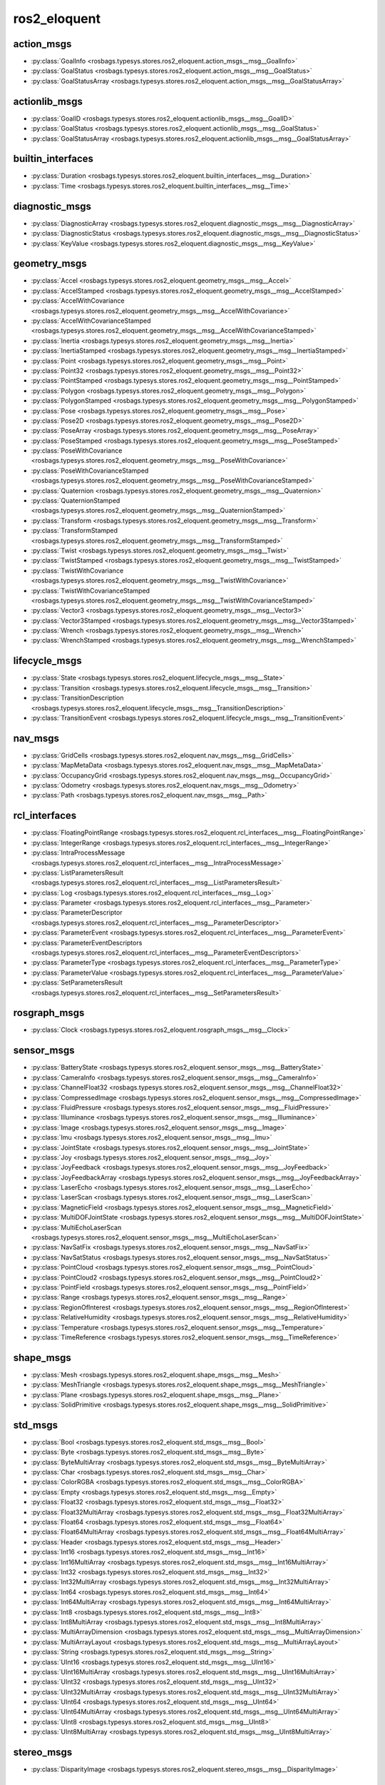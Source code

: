 ros2_eloquent
=============
action_msgs
***********
- :py:class:`GoalInfo <rosbags.typesys.stores.ros2_eloquent.action_msgs__msg__GoalInfo>`
- :py:class:`GoalStatus <rosbags.typesys.stores.ros2_eloquent.action_msgs__msg__GoalStatus>`
- :py:class:`GoalStatusArray <rosbags.typesys.stores.ros2_eloquent.action_msgs__msg__GoalStatusArray>`

actionlib_msgs
**************
- :py:class:`GoalID <rosbags.typesys.stores.ros2_eloquent.actionlib_msgs__msg__GoalID>`
- :py:class:`GoalStatus <rosbags.typesys.stores.ros2_eloquent.actionlib_msgs__msg__GoalStatus>`
- :py:class:`GoalStatusArray <rosbags.typesys.stores.ros2_eloquent.actionlib_msgs__msg__GoalStatusArray>`

builtin_interfaces
******************
- :py:class:`Duration <rosbags.typesys.stores.ros2_eloquent.builtin_interfaces__msg__Duration>`
- :py:class:`Time <rosbags.typesys.stores.ros2_eloquent.builtin_interfaces__msg__Time>`

diagnostic_msgs
***************
- :py:class:`DiagnosticArray <rosbags.typesys.stores.ros2_eloquent.diagnostic_msgs__msg__DiagnosticArray>`
- :py:class:`DiagnosticStatus <rosbags.typesys.stores.ros2_eloquent.diagnostic_msgs__msg__DiagnosticStatus>`
- :py:class:`KeyValue <rosbags.typesys.stores.ros2_eloquent.diagnostic_msgs__msg__KeyValue>`

geometry_msgs
*************
- :py:class:`Accel <rosbags.typesys.stores.ros2_eloquent.geometry_msgs__msg__Accel>`
- :py:class:`AccelStamped <rosbags.typesys.stores.ros2_eloquent.geometry_msgs__msg__AccelStamped>`
- :py:class:`AccelWithCovariance <rosbags.typesys.stores.ros2_eloquent.geometry_msgs__msg__AccelWithCovariance>`
- :py:class:`AccelWithCovarianceStamped <rosbags.typesys.stores.ros2_eloquent.geometry_msgs__msg__AccelWithCovarianceStamped>`
- :py:class:`Inertia <rosbags.typesys.stores.ros2_eloquent.geometry_msgs__msg__Inertia>`
- :py:class:`InertiaStamped <rosbags.typesys.stores.ros2_eloquent.geometry_msgs__msg__InertiaStamped>`
- :py:class:`Point <rosbags.typesys.stores.ros2_eloquent.geometry_msgs__msg__Point>`
- :py:class:`Point32 <rosbags.typesys.stores.ros2_eloquent.geometry_msgs__msg__Point32>`
- :py:class:`PointStamped <rosbags.typesys.stores.ros2_eloquent.geometry_msgs__msg__PointStamped>`
- :py:class:`Polygon <rosbags.typesys.stores.ros2_eloquent.geometry_msgs__msg__Polygon>`
- :py:class:`PolygonStamped <rosbags.typesys.stores.ros2_eloquent.geometry_msgs__msg__PolygonStamped>`
- :py:class:`Pose <rosbags.typesys.stores.ros2_eloquent.geometry_msgs__msg__Pose>`
- :py:class:`Pose2D <rosbags.typesys.stores.ros2_eloquent.geometry_msgs__msg__Pose2D>`
- :py:class:`PoseArray <rosbags.typesys.stores.ros2_eloquent.geometry_msgs__msg__PoseArray>`
- :py:class:`PoseStamped <rosbags.typesys.stores.ros2_eloquent.geometry_msgs__msg__PoseStamped>`
- :py:class:`PoseWithCovariance <rosbags.typesys.stores.ros2_eloquent.geometry_msgs__msg__PoseWithCovariance>`
- :py:class:`PoseWithCovarianceStamped <rosbags.typesys.stores.ros2_eloquent.geometry_msgs__msg__PoseWithCovarianceStamped>`
- :py:class:`Quaternion <rosbags.typesys.stores.ros2_eloquent.geometry_msgs__msg__Quaternion>`
- :py:class:`QuaternionStamped <rosbags.typesys.stores.ros2_eloquent.geometry_msgs__msg__QuaternionStamped>`
- :py:class:`Transform <rosbags.typesys.stores.ros2_eloquent.geometry_msgs__msg__Transform>`
- :py:class:`TransformStamped <rosbags.typesys.stores.ros2_eloquent.geometry_msgs__msg__TransformStamped>`
- :py:class:`Twist <rosbags.typesys.stores.ros2_eloquent.geometry_msgs__msg__Twist>`
- :py:class:`TwistStamped <rosbags.typesys.stores.ros2_eloquent.geometry_msgs__msg__TwistStamped>`
- :py:class:`TwistWithCovariance <rosbags.typesys.stores.ros2_eloquent.geometry_msgs__msg__TwistWithCovariance>`
- :py:class:`TwistWithCovarianceStamped <rosbags.typesys.stores.ros2_eloquent.geometry_msgs__msg__TwistWithCovarianceStamped>`
- :py:class:`Vector3 <rosbags.typesys.stores.ros2_eloquent.geometry_msgs__msg__Vector3>`
- :py:class:`Vector3Stamped <rosbags.typesys.stores.ros2_eloquent.geometry_msgs__msg__Vector3Stamped>`
- :py:class:`Wrench <rosbags.typesys.stores.ros2_eloquent.geometry_msgs__msg__Wrench>`
- :py:class:`WrenchStamped <rosbags.typesys.stores.ros2_eloquent.geometry_msgs__msg__WrenchStamped>`

lifecycle_msgs
**************
- :py:class:`State <rosbags.typesys.stores.ros2_eloquent.lifecycle_msgs__msg__State>`
- :py:class:`Transition <rosbags.typesys.stores.ros2_eloquent.lifecycle_msgs__msg__Transition>`
- :py:class:`TransitionDescription <rosbags.typesys.stores.ros2_eloquent.lifecycle_msgs__msg__TransitionDescription>`
- :py:class:`TransitionEvent <rosbags.typesys.stores.ros2_eloquent.lifecycle_msgs__msg__TransitionEvent>`

nav_msgs
********
- :py:class:`GridCells <rosbags.typesys.stores.ros2_eloquent.nav_msgs__msg__GridCells>`
- :py:class:`MapMetaData <rosbags.typesys.stores.ros2_eloquent.nav_msgs__msg__MapMetaData>`
- :py:class:`OccupancyGrid <rosbags.typesys.stores.ros2_eloquent.nav_msgs__msg__OccupancyGrid>`
- :py:class:`Odometry <rosbags.typesys.stores.ros2_eloquent.nav_msgs__msg__Odometry>`
- :py:class:`Path <rosbags.typesys.stores.ros2_eloquent.nav_msgs__msg__Path>`

rcl_interfaces
**************
- :py:class:`FloatingPointRange <rosbags.typesys.stores.ros2_eloquent.rcl_interfaces__msg__FloatingPointRange>`
- :py:class:`IntegerRange <rosbags.typesys.stores.ros2_eloquent.rcl_interfaces__msg__IntegerRange>`
- :py:class:`IntraProcessMessage <rosbags.typesys.stores.ros2_eloquent.rcl_interfaces__msg__IntraProcessMessage>`
- :py:class:`ListParametersResult <rosbags.typesys.stores.ros2_eloquent.rcl_interfaces__msg__ListParametersResult>`
- :py:class:`Log <rosbags.typesys.stores.ros2_eloquent.rcl_interfaces__msg__Log>`
- :py:class:`Parameter <rosbags.typesys.stores.ros2_eloquent.rcl_interfaces__msg__Parameter>`
- :py:class:`ParameterDescriptor <rosbags.typesys.stores.ros2_eloquent.rcl_interfaces__msg__ParameterDescriptor>`
- :py:class:`ParameterEvent <rosbags.typesys.stores.ros2_eloquent.rcl_interfaces__msg__ParameterEvent>`
- :py:class:`ParameterEventDescriptors <rosbags.typesys.stores.ros2_eloquent.rcl_interfaces__msg__ParameterEventDescriptors>`
- :py:class:`ParameterType <rosbags.typesys.stores.ros2_eloquent.rcl_interfaces__msg__ParameterType>`
- :py:class:`ParameterValue <rosbags.typesys.stores.ros2_eloquent.rcl_interfaces__msg__ParameterValue>`
- :py:class:`SetParametersResult <rosbags.typesys.stores.ros2_eloquent.rcl_interfaces__msg__SetParametersResult>`

rosgraph_msgs
*************
- :py:class:`Clock <rosbags.typesys.stores.ros2_eloquent.rosgraph_msgs__msg__Clock>`

sensor_msgs
***********
- :py:class:`BatteryState <rosbags.typesys.stores.ros2_eloquent.sensor_msgs__msg__BatteryState>`
- :py:class:`CameraInfo <rosbags.typesys.stores.ros2_eloquent.sensor_msgs__msg__CameraInfo>`
- :py:class:`ChannelFloat32 <rosbags.typesys.stores.ros2_eloquent.sensor_msgs__msg__ChannelFloat32>`
- :py:class:`CompressedImage <rosbags.typesys.stores.ros2_eloquent.sensor_msgs__msg__CompressedImage>`
- :py:class:`FluidPressure <rosbags.typesys.stores.ros2_eloquent.sensor_msgs__msg__FluidPressure>`
- :py:class:`Illuminance <rosbags.typesys.stores.ros2_eloquent.sensor_msgs__msg__Illuminance>`
- :py:class:`Image <rosbags.typesys.stores.ros2_eloquent.sensor_msgs__msg__Image>`
- :py:class:`Imu <rosbags.typesys.stores.ros2_eloquent.sensor_msgs__msg__Imu>`
- :py:class:`JointState <rosbags.typesys.stores.ros2_eloquent.sensor_msgs__msg__JointState>`
- :py:class:`Joy <rosbags.typesys.stores.ros2_eloquent.sensor_msgs__msg__Joy>`
- :py:class:`JoyFeedback <rosbags.typesys.stores.ros2_eloquent.sensor_msgs__msg__JoyFeedback>`
- :py:class:`JoyFeedbackArray <rosbags.typesys.stores.ros2_eloquent.sensor_msgs__msg__JoyFeedbackArray>`
- :py:class:`LaserEcho <rosbags.typesys.stores.ros2_eloquent.sensor_msgs__msg__LaserEcho>`
- :py:class:`LaserScan <rosbags.typesys.stores.ros2_eloquent.sensor_msgs__msg__LaserScan>`
- :py:class:`MagneticField <rosbags.typesys.stores.ros2_eloquent.sensor_msgs__msg__MagneticField>`
- :py:class:`MultiDOFJointState <rosbags.typesys.stores.ros2_eloquent.sensor_msgs__msg__MultiDOFJointState>`
- :py:class:`MultiEchoLaserScan <rosbags.typesys.stores.ros2_eloquent.sensor_msgs__msg__MultiEchoLaserScan>`
- :py:class:`NavSatFix <rosbags.typesys.stores.ros2_eloquent.sensor_msgs__msg__NavSatFix>`
- :py:class:`NavSatStatus <rosbags.typesys.stores.ros2_eloquent.sensor_msgs__msg__NavSatStatus>`
- :py:class:`PointCloud <rosbags.typesys.stores.ros2_eloquent.sensor_msgs__msg__PointCloud>`
- :py:class:`PointCloud2 <rosbags.typesys.stores.ros2_eloquent.sensor_msgs__msg__PointCloud2>`
- :py:class:`PointField <rosbags.typesys.stores.ros2_eloquent.sensor_msgs__msg__PointField>`
- :py:class:`Range <rosbags.typesys.stores.ros2_eloquent.sensor_msgs__msg__Range>`
- :py:class:`RegionOfInterest <rosbags.typesys.stores.ros2_eloquent.sensor_msgs__msg__RegionOfInterest>`
- :py:class:`RelativeHumidity <rosbags.typesys.stores.ros2_eloquent.sensor_msgs__msg__RelativeHumidity>`
- :py:class:`Temperature <rosbags.typesys.stores.ros2_eloquent.sensor_msgs__msg__Temperature>`
- :py:class:`TimeReference <rosbags.typesys.stores.ros2_eloquent.sensor_msgs__msg__TimeReference>`

shape_msgs
**********
- :py:class:`Mesh <rosbags.typesys.stores.ros2_eloquent.shape_msgs__msg__Mesh>`
- :py:class:`MeshTriangle <rosbags.typesys.stores.ros2_eloquent.shape_msgs__msg__MeshTriangle>`
- :py:class:`Plane <rosbags.typesys.stores.ros2_eloquent.shape_msgs__msg__Plane>`
- :py:class:`SolidPrimitive <rosbags.typesys.stores.ros2_eloquent.shape_msgs__msg__SolidPrimitive>`

std_msgs
********
- :py:class:`Bool <rosbags.typesys.stores.ros2_eloquent.std_msgs__msg__Bool>`
- :py:class:`Byte <rosbags.typesys.stores.ros2_eloquent.std_msgs__msg__Byte>`
- :py:class:`ByteMultiArray <rosbags.typesys.stores.ros2_eloquent.std_msgs__msg__ByteMultiArray>`
- :py:class:`Char <rosbags.typesys.stores.ros2_eloquent.std_msgs__msg__Char>`
- :py:class:`ColorRGBA <rosbags.typesys.stores.ros2_eloquent.std_msgs__msg__ColorRGBA>`
- :py:class:`Empty <rosbags.typesys.stores.ros2_eloquent.std_msgs__msg__Empty>`
- :py:class:`Float32 <rosbags.typesys.stores.ros2_eloquent.std_msgs__msg__Float32>`
- :py:class:`Float32MultiArray <rosbags.typesys.stores.ros2_eloquent.std_msgs__msg__Float32MultiArray>`
- :py:class:`Float64 <rosbags.typesys.stores.ros2_eloquent.std_msgs__msg__Float64>`
- :py:class:`Float64MultiArray <rosbags.typesys.stores.ros2_eloquent.std_msgs__msg__Float64MultiArray>`
- :py:class:`Header <rosbags.typesys.stores.ros2_eloquent.std_msgs__msg__Header>`
- :py:class:`Int16 <rosbags.typesys.stores.ros2_eloquent.std_msgs__msg__Int16>`
- :py:class:`Int16MultiArray <rosbags.typesys.stores.ros2_eloquent.std_msgs__msg__Int16MultiArray>`
- :py:class:`Int32 <rosbags.typesys.stores.ros2_eloquent.std_msgs__msg__Int32>`
- :py:class:`Int32MultiArray <rosbags.typesys.stores.ros2_eloquent.std_msgs__msg__Int32MultiArray>`
- :py:class:`Int64 <rosbags.typesys.stores.ros2_eloquent.std_msgs__msg__Int64>`
- :py:class:`Int64MultiArray <rosbags.typesys.stores.ros2_eloquent.std_msgs__msg__Int64MultiArray>`
- :py:class:`Int8 <rosbags.typesys.stores.ros2_eloquent.std_msgs__msg__Int8>`
- :py:class:`Int8MultiArray <rosbags.typesys.stores.ros2_eloquent.std_msgs__msg__Int8MultiArray>`
- :py:class:`MultiArrayDimension <rosbags.typesys.stores.ros2_eloquent.std_msgs__msg__MultiArrayDimension>`
- :py:class:`MultiArrayLayout <rosbags.typesys.stores.ros2_eloquent.std_msgs__msg__MultiArrayLayout>`
- :py:class:`String <rosbags.typesys.stores.ros2_eloquent.std_msgs__msg__String>`
- :py:class:`UInt16 <rosbags.typesys.stores.ros2_eloquent.std_msgs__msg__UInt16>`
- :py:class:`UInt16MultiArray <rosbags.typesys.stores.ros2_eloquent.std_msgs__msg__UInt16MultiArray>`
- :py:class:`UInt32 <rosbags.typesys.stores.ros2_eloquent.std_msgs__msg__UInt32>`
- :py:class:`UInt32MultiArray <rosbags.typesys.stores.ros2_eloquent.std_msgs__msg__UInt32MultiArray>`
- :py:class:`UInt64 <rosbags.typesys.stores.ros2_eloquent.std_msgs__msg__UInt64>`
- :py:class:`UInt64MultiArray <rosbags.typesys.stores.ros2_eloquent.std_msgs__msg__UInt64MultiArray>`
- :py:class:`UInt8 <rosbags.typesys.stores.ros2_eloquent.std_msgs__msg__UInt8>`
- :py:class:`UInt8MultiArray <rosbags.typesys.stores.ros2_eloquent.std_msgs__msg__UInt8MultiArray>`

stereo_msgs
***********
- :py:class:`DisparityImage <rosbags.typesys.stores.ros2_eloquent.stereo_msgs__msg__DisparityImage>`

tf2_msgs
********
- :py:class:`TF2Error <rosbags.typesys.stores.ros2_eloquent.tf2_msgs__msg__TF2Error>`
- :py:class:`TFMessage <rosbags.typesys.stores.ros2_eloquent.tf2_msgs__msg__TFMessage>`

trajectory_msgs
***************
- :py:class:`JointTrajectory <rosbags.typesys.stores.ros2_eloquent.trajectory_msgs__msg__JointTrajectory>`
- :py:class:`JointTrajectoryPoint <rosbags.typesys.stores.ros2_eloquent.trajectory_msgs__msg__JointTrajectoryPoint>`
- :py:class:`MultiDOFJointTrajectory <rosbags.typesys.stores.ros2_eloquent.trajectory_msgs__msg__MultiDOFJointTrajectory>`
- :py:class:`MultiDOFJointTrajectoryPoint <rosbags.typesys.stores.ros2_eloquent.trajectory_msgs__msg__MultiDOFJointTrajectoryPoint>`

unique_identifier_msgs
**********************
- :py:class:`UUID <rosbags.typesys.stores.ros2_eloquent.unique_identifier_msgs__msg__UUID>`

visualization_msgs
******************
- :py:class:`ImageMarker <rosbags.typesys.stores.ros2_eloquent.visualization_msgs__msg__ImageMarker>`
- :py:class:`InteractiveMarker <rosbags.typesys.stores.ros2_eloquent.visualization_msgs__msg__InteractiveMarker>`
- :py:class:`InteractiveMarkerControl <rosbags.typesys.stores.ros2_eloquent.visualization_msgs__msg__InteractiveMarkerControl>`
- :py:class:`InteractiveMarkerFeedback <rosbags.typesys.stores.ros2_eloquent.visualization_msgs__msg__InteractiveMarkerFeedback>`
- :py:class:`InteractiveMarkerInit <rosbags.typesys.stores.ros2_eloquent.visualization_msgs__msg__InteractiveMarkerInit>`
- :py:class:`InteractiveMarkerPose <rosbags.typesys.stores.ros2_eloquent.visualization_msgs__msg__InteractiveMarkerPose>`
- :py:class:`InteractiveMarkerUpdate <rosbags.typesys.stores.ros2_eloquent.visualization_msgs__msg__InteractiveMarkerUpdate>`
- :py:class:`Marker <rosbags.typesys.stores.ros2_eloquent.visualization_msgs__msg__Marker>`
- :py:class:`MarkerArray <rosbags.typesys.stores.ros2_eloquent.visualization_msgs__msg__MarkerArray>`
- :py:class:`MenuEntry <rosbags.typesys.stores.ros2_eloquent.visualization_msgs__msg__MenuEntry>`
